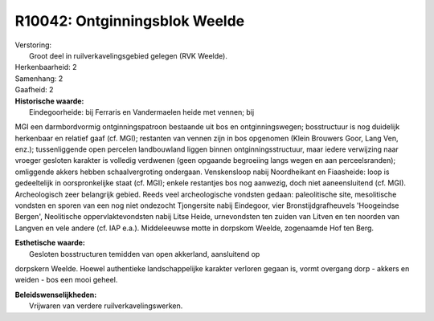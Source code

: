 R10042: Ontginningsblok Weelde
==============================

| Verstoring:
|  Groot deel in ruilverkavelingsgebied gelegen (RVK Weelde).

| Herkenbaarheid: 2

| Samenhang: 2

| Gaafheid: 2

| **Historische waarde:**
|  Eindegoorheide: bij Ferraris en Vandermaelen heide met vennen; bij
MGI een darmbordvormig ontginningspatroon bestaande uit bos en
ontginningswegen; bosstructuur is nog duidelijk herkenbaar en relatief
gaaf (cf. MGI); restanten van vennen zijn in bos opgenomen (Klein
Brouwers Goor, Lang Ven, enz.); tussenliggende open percelen
landbouwland liggen binnen ontginningsstructuur, maar iedere verwijzing
naar vroeger gesloten karakter is volledig verdwenen (geen opgaande
begroeiing langs wegen en aan perceelsranden); omliggende akkers hebben
schaalvergroting ondergaan. Venskensloop nabij Noordheikant en
Fiaasheide: loop is gedeeltelijk in oorspronkelijke staat (cf. MGI);
enkele restantjes bos nog aanwezig, doch niet aaneensluitend (cf. MGI).
Archeologisch zeer belangrijk gebied. Reeds veel archeologische vondsten
gedaan: paleolitische site, mesolitische vondsten en sporen van een nog
niet ondezocht Tjongersite nabij Eindegoor, vier Bronstijdgrafheuvels
'Hoogeindse Bergen', Neolitische oppervlaktevondsten nabij Litse Heide,
urnevondsten ten zuiden van Litven en ten noorden van Langven en vele
andere (cf. IAP e.a.). Middeleeuwse motte in dorpskom Weelde, zogenaamde
Hof ten Berg.

| **Esthetische waarde:**
|  Gesloten bosstructuren temidden van open akkerland, aansluitend op
dorpskern Weelde. Hoewel authentieke landschappelijke karakter verloren
gegaan is, vormt overgang dorp - akkers en weiden - bos een mooi geheel.



| **Beleidswenselijkheden:**
|  Vrijwaren van verdere ruilverkavelingswerken.
